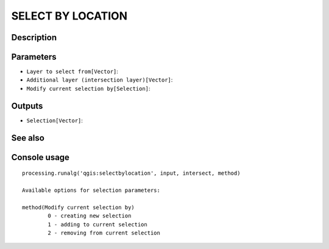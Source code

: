 SELECT BY LOCATION
==================

Description
-----------

Parameters
----------

- ``Layer to select from[Vector]``:
- ``Additional layer (intersection layer)[Vector]``:
- ``Modify current selection by[Selection]``:

Outputs
-------

- ``Selection[Vector]``:

See also
---------


Console usage
-------------


::

	processing.runalg('qgis:selectbylocation', input, intersect, method)

	Available options for selection parameters:

	method(Modify current selection by)
		0 - creating new selection
		1 - adding to current selection
		2 - removing from current selection

